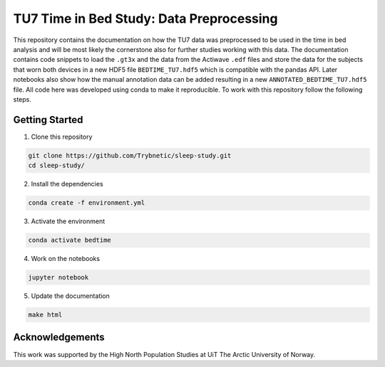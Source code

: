 =========================================
TU7 Time in Bed Study: Data Preprocessing
=========================================

This repository contains the documentation on how the TU7 data was preprocessed
to be used in the time in bed analysis and will be most likely the cornerstone
also for further studies working with this data.
The documentation contains code snippets to load the ``.gt3x`` and the data
from the Actiwave ``.edf`` files and store the data for the subjects that worn
both devices in a new HDF5 file ``BEDTIME_TU7.hdf5`` which is compatible with
the pandas API. Later notebooks also show how the manual annotation data can be
added resulting in a new ``ANNOTATED_BEDTIME_TU7.hdf5`` file. All code here was
developed using conda to make it reproducible. To work with this repository
follow the following steps.

Getting Started
===============


1. Clone this repository

.. code-block:: bash

    git clone https://github.com/Trybnetic/sleep-study.git
    cd sleep-study/


2. Install the dependencies

.. code-block:: bash

    conda create -f environment.yml


3. Activate the environment

.. code-block:: bash

    conda activate bedtime


4. Work on the notebooks

.. code-block:: bash

    jupyter notebook


5. Update the documentation

.. code-block:: bash

    make html


Acknowledgements
================

This work was supported by the High North Population Studies at UiT The Arctic
University of Norway.
